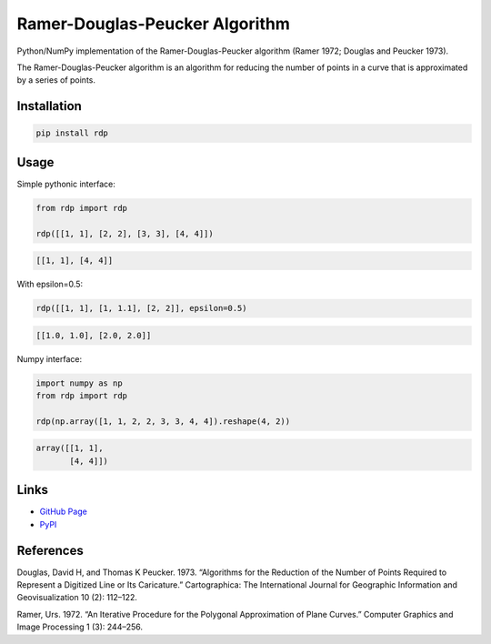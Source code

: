 Ramer-Douglas-Peucker Algorithm
-------------------------------

.. image:: https://travis-ci.org/fhirschmann/rdp.png?branch=master
   :target: https://travis-ci.org/fhirschmann/rdp

.. image:: https://badge.fury.io/py/rdp.png
   :target: http://badge.fury.io/py/rdp

Python/NumPy implementation of the Ramer-Douglas-Peucker algorithm
(Ramer 1972; Douglas and Peucker 1973).

The Ramer-Douglas-Peucker algorithm is an algorithm for reducing the number
of points in a curve that is approximated by a series of points.

Installation
````````````

.. code:: bash

    pip install rdp

Usage
`````

Simple pythonic interface:

.. code:: python

    from rdp import rdp

    rdp([[1, 1], [2, 2], [3, 3], [4, 4]])

.. code:: python

    [[1, 1], [4, 4]]

With epsilon=0.5:

.. code:: python

    rdp([[1, 1], [1, 1.1], [2, 2]], epsilon=0.5)

.. code:: python

    [[1.0, 1.0], [2.0, 2.0]]

Numpy interface:

.. code:: python

    import numpy as np
    from rdp import rdp

    rdp(np.array([1, 1, 2, 2, 3, 3, 4, 4]).reshape(4, 2))

.. code:: python

    array([[1, 1],
           [4, 4]])

Links
`````

* `GitHub Page <http://github.com/fhirschmann/rdp>`_
* `PyPI <http://pypi.python.org/pypi/rdp>`_

References
``````````

Douglas, David H, and Thomas K Peucker. 1973. “Algorithms for the Reduction of the Number of Points Required to Represent a Digitized Line or Its Caricature.” Cartographica: The International Journal for Geographic Information and Geovisualization 10 (2): 112–122.

Ramer, Urs. 1972. “An Iterative Procedure for the Polygonal Approximation of Plane Curves.” Computer Graphics and Image Processing 1 (3): 244–256.
